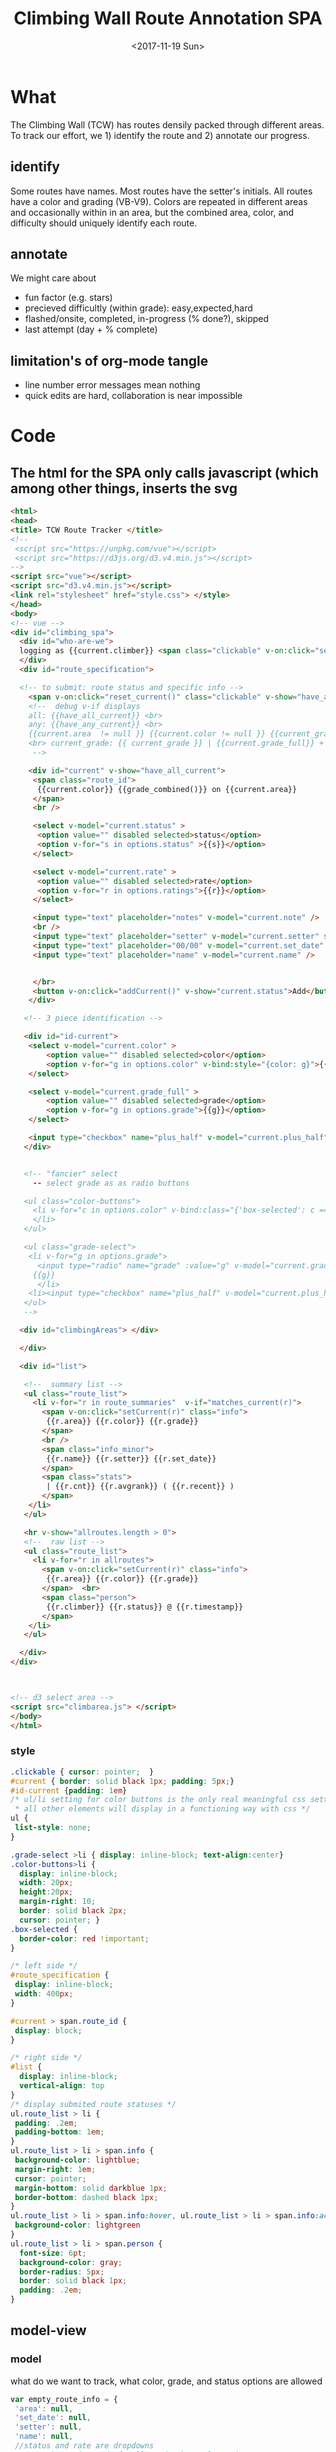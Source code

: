 #+TITLE: Climbing Wall Route Annotation SPA
#+DATE: <2017-11-19 Sun>
#+OPTIONS: toc:nil num:nil
#+CREATOR:

* What
  The Climbing Wall (TCW) has routes densily packed through different areas.
 To track our effort, we 1) identify the route and 2) annotate our progress.
 
** identify
   Some routes have names. Most routes have the setter's initials. All routes have a color and grading (VB-V9).
   Colors are repeated in different areas and occasionally within in an area, but the combined area, color, and difficulty should uniquely identify each route.
   
** annotate
   We might care about
- fun factor (e.g. stars)
- precieved difficultly (within grade): easy,expected,hard
- flashed/onsite, completed, in-progress (% done?), skipped
- last attempt (day + % complete)

** limitation's of org-mode tangle
   - line number error messages mean nothing
   - quick edits are hard, collaboration is near impossible
* Code

** The html for the SPA only calls javascript (which among other things, inserts the svg
 #+BEGIN_SRC html :tangle index.html :exports code
<html>
<head>
<title> TCW Route Tracker </title>
<!--
 <script src="https://unpkg.com/vue"></script>
 <script src="https://d3js.org/d3.v4.min.js"></script>
-->
<script src="vue"></script>
<script src="d3.v4.min.js"></script>
<link rel="stylesheet" href="style.css"> </style>
</head>
<body> 
<!-- vue -->
<div id="climbing_spa">
  <div id="who-are-we">
  logging as {{current.climber}} <span class="clickable" v-on:click="setClimber(null)">change</span>
  </div>
  <div id="route_specification">

  <!-- to submit: route status and specific info --> 
    <span v-on:click="reset_current()" class="clickable" v-show="have_any_current"> x </span>
    <!--  debug v-if displays
    all: {{have_all_current}} <br>
    any: {{have_any_current}} <br>
    {{current.area  != null }} {{current.color != null }} {{current_grade != null}}
    <br> current_grade: {{ current_grade }} | {{current.grade_full}} + {{current.plus_half}}
     -->

    <div id="current" v-show="have_all_current">
     <span class="route_id"> 
      {{current.color}} {{grade_combined()}} on {{current.area}} 
     </span>
     <br />

     <select v-model="current.status" >
      <option value="" disabled selected>status</option>
      <option v-for="s in options.status" >{{s}}</option>
     </select>

     <select v-model="current.rate" >
      <option value="" disabled selected>rate</option>
      <option v-for="r in options.ratings">{{r}}</option>
     </select>

     <input type="text" placeholder="notes" v-model="current.note" />
     <br />
     <input type="text" placeholder="setter" v-model="current.setter" size=3 />
     <input type="text" placeholder="00/00" v-model="current.set_date" size=5 />
     <input type="text" placeholder="name" v-model="current.name" />


     </br>
     <button v-on:click="addCurrent()" v-show="current.status">Add</button>
    </div>

   <!-- 3 piece identification --> 

   <div id="id-current">
    <select v-model="current.color" >
        <option value="" disabled selected>color</option>
        <option v-for="g in options.color" v-bind:style="{color: g}">{{g}}</option>
    </select>

    <select v-model="current.grade_full" >
        <option value="" disabled selected>grade</option>
        <option v-for="g in options.grade">{{g}}</option>
    </select>

    <input type="checkbox" name="plus_half" v-model="current.plus_half" /> +1/2?
   </div>
   

   <!-- "fancier" select
     -- select grade as as radio buttons

   <ul class="color-buttons">
     <li v-for="c in options.color" v-bind:class="{'box-selected': c == current.color }" v-bind:style="{ background: c}" @click="current.color = c" v-bind:title="c" >
     </li>
   </ul>

   <ul class="grade-select">
    <li v-for="g in options.grade">
      <input type="radio" name="grade" :value="g" v-model="current.grade_full" /><br/>
     {{g}} 
      </li>
    <li><input type="checkbox" name="plus_half" v-model="current.plus_half" /> <br /> +1/2?</li>
   </ul>
   -->
  
  <div id="climbingAreas"> </div>
  
  </div>

  <div id="list">

   <!--  summary list -->
   <ul class="route_list"> 
     <li v-for="r in route_summaries"  v-if="matches_current(r)"> 
       <span v-on:click="setCurrent(r)" class="info">
        {{r.area}} {{r.color}} {{r.grade}} 
       </span> 
       <br />
       <span class="info_minor">
        {{r.name}} {{r.setter}} {{r.set_date}}
       </span>
       <span class="stats"> 
        | {{r.cnt}} {{r.avgrank}} ( {{r.recent}} )
       </span>
    </li>
   </ul>

   <hr v-show="allroutes.length > 0">
   <!--  raw list -->
   <ul class="route_list"> 
     <li v-for="r in allroutes"> 
       <span v-on:click="setCurrent(r)" class="info">
        {{r.area}} {{r.color}} {{r.grade}} 
       </span>  <br>
       <span class="person"> 
        {{r.climber}} {{r.status}} @ {{r.timestamp}}
       </span>
    </li>
   </ul>

  </div>
</div>



<!-- d3 select area -->
<script src="climbarea.js"> </script>
</body>
</html>
 #+END_SRC
 
 
*** style
#+BEGIN_SRC css :tangle style.css
.clickable { cursor: pointer;  }
#current { border: solid black 1px; padding: 5px;}
#id-current {padding: 1em}
/* ul/li setting for color buttons is the only real meaningful css setting 
 * all other elements will display in a functioning way with css */
ul { 
 list-style: none;
}

.grade-select >li { display: inline-block; text-align:center}
.color-buttons>li { 
  display: inline-block;
  width: 20px;
  height:20px;
  margin-right: 10;
  border: solid black 2px;
  cursor: pointer; }
.box-selected {
  border-color: red !important;
}

/* left side */
#route_specification {
 display: inline-block;
 width: 400px;
}

#current > span.route_id {
 display: block;
}

/* right side */
#list {
  display: inline-block;
  vertical-align: top
}
/* display submited route statuses */
ul.route_list > li {
 padding: .2em;
 padding-bottom: 1em;
}
ul.route_list > li > span.info {
 background-color: lightblue;
 margin-right: 1em;
 cursor: pointer;
 margin-bottom: solid darkblue 1px;
 border-bottom: dashed black 1px;
}
ul.route_list > li > span.info:hover, ul.route_list > li > span.info:active {
 background-color: lightgreen
}
ul.route_list > li > span.person {
  font-size: 6pt;
  background-color: gray;
  border-radius: 5px;
  border: solid black 1px;
  padding: .2em;
}
#+END_SRC
** model-view
*** model
    what do we want to track, what color, grade, and status options are allowed
 #+BEGIN_SRC javascript :tangle climbarea.js :exports code
 var empty_route_info = {
  'area': null,
  'set_date': null,
  'setter': null,
  'name': null,
  //status and rate are dropdowns
  // must be "" instead of null so dropbox selects it
  'grade_full': "", 
  'status': "", 
  'rate': "",
  'color': "", 
  'note': null,
  'location': 'TCW_boulder',
  'climber': null
 }
 var model = 
  {'current': JSON.parse(JSON.stringify(empty_route_info)),
   'options': {
     'status': ['on-sight','completed','peiced','75%','50%','25%','started','skipped'],
     'color':  ['red','orange','yellow','green','blue','pink','black','white','stripped','rainbow','graphic'],
     'grade':  ['B',0,1,2,3,4,5,6,7,8],
     'ratings': [1,2,3,4,5]
   },
   // left side lists of routes
   'allroutes': [],
   'route_summaries': [],
  }
 
 #+END_SRC

*** View (and send)
   Vue does the heaving lifting. define two functions
    - grade_combined to change B to -1 and add the half grade
    - addCurrent to send away the selection+status
#+BEGIN_SRC javascript :tangle climbarea.js :exports code
function sendaway(data) {
     //console.log('sending',data)
     var x = new XMLHttpRequest()
     x.open('POST','/add',true)
     x.setRequestHeader("Content-type","application/json")
     x.send(data)
}
function ajax_update(path,onready){
     var x = new XMLHttpRequest()
     x.onreadystatechange = function() {
       if (this.readyState == 4 && this.status == 200){
           onready(JSON.parse(x.response))
       }
     }
     x.open('GET',path,true)
     //x.setRequestHeader("Content-type","application/json") // overrideMimeType
     x.send()
}
// format a date field in a list of hashes/dicts
// from python datetime
function frmt_date(a,field) {
    for(var i=0; i < a.length; i++){
      if( ! a[i][field] ) { continue }
      var d = new Date(a[i][field] * 1000)
      a[i][field] = d.toISOString().substr(0,16).replace('T',' ')
    }
    return(a)
}

function isempty(x){ return( x === "" || x == null || x == undefined) }
// for filtering. return true when not set, or when matches
function null_or_match(x,m) {
  if( x !== 0 && isempty(x) ) {
   return(true)
  }
  return(x == m) 
}

var vueControler = new Vue({
 el:"#climbing_spa",
 data: model, 
 computed: {
   //current_grade: this.grade_combined
   current_grade: function(){
     grade = this.current.grade_full == 'B' ? -1 : parseInt(this.current.grade_full)
     //console.log('current_grade computed:',this.current.grade_full,grade,isNaN(grade))
     if(isNaN(grade)){ return(null) }
     return (grade + (this.current.plus_half ? .5 : 0) )
   },
   have_any_current: function() {
      return(!isempty(this.current.area)  ||
             !isempty(this.current.color) || 
             !isempty(this.current_grade) )
   },
   have_all_current: function() {
      return(!isempty(this.current.area)  &&
             !isempty(this.current.color) && 
             !isempty(this.current_grade) )
   }

 },
 methods: {
   setClimber: function(climber){
      if(climber === null ){
          climber =  prompt('Who are you?')
      }
      empty_route_info['climber'] = climber
      this.current.climber = empty_route_info['climber']
      // set cookie
      document.cookie = "max-age=31536000"
      document.cookie = "climber="+ climber
   },
   matches_current: function(r){

     //console.log('match current? r:',JSON.stringify(r),' current:',JSON.stringify(this.current))
     return( null_or_match(this.current.color,r.color) &&
             null_or_match(this.current_grade,r.grade) &&
             null_or_match(this.current.area, r.area) )
 
   },
   grade_combined: function(){
     return(this.current_grade)
   },
   setCurrent: function(r){
    console.log('setCurrent',JSON.stringify(r))
    this.current.color = r.color
    this.current.area = r.area
    this.current.name = r.name
    this.current.setter =  r.setter
    area_id = '#area_' + r.area
    // this calls to var and function created later by d3
    svgdiv.select(area_id).each(select_area)
    
    // grade_full is without the .5, and B if -1
    newgrade = parseFloat(r.grade)
    if(isNaN(newgrade)){newgrade = 0}
    //console.log('setCurrent grade from->to:',this.current.grade_full, r.grade, newgrade)
    if( newgrade < 0 ){
      this.current.grade_full == "B"
    }else {   
      this.current.grade_full = Math.floor(newgrade)
    }

    // update half point checkbox
    newplushalf=(newgrade != Math.floor(newgrade))
    //console.log('setCurrent half old,new: ',this.current.plus_half, newplushalf)
    this.current.plus_half = newplushalf
    
    // research all logs of this 
    listURL = ['list', this.current.location, this.current.area,this.current.color, this.current_grade].join('/')
    ajax_update('/' + listURL, this.fetchAllstatuses)
    console.log('updated allroutes', this.allroutes)
   },
   addCurrent: function(){
     this.current.grade = this.grade_combined()
     data = JSON.stringify(this.current)
     sendaway(data)
     // update view to empyt state
     // TODO: maybe keep
     this.updateList()
     this.reset_current()
   },
   // cannot use until page is loaded because reset color defied later
   // means we code copy of empty_route_info twice
   reset_current: function(){
     this.current = JSON.parse(JSON.stringify(empty_route_info))
     reset_color()
   },
   updateList: function() {
     console.log('update summary')
     // all routes
     ajax_update('/summary/'+this.current.location, this.fetchClimbSummaries)

     // all statuses
     // ajax_update('/list/'+this.current.location, this.fetchAllstatuses)
   },
   /* get data from api server */
   fetchAllstatuses: function(d){
    var self = this
    console.log(d)
    self.allroutes = frmt_date(d,'timestamp')
   },
   fetchClimbSummaries: function(d){
    var self = this
    console.log(d)
    // clean up: unixtimestamp to iso date
    self.route_summaries = frmt_date(d,'recent')
   },

 },
 mounted: function(){
     //console.log('mounting')
     this.updateList()
     // use cookie or prompt for climber(user)
     // should match climber=MY_CLIMBING_ID
     console.log('setting cookie')
     m=decodeURIComponent(document.cookie).match('climber=([^;]+)')
     climber=m?m[1]:null
     this.setClimber(climber)
     console.log('climber = ',this.current.climber,'; should be:', climber)
 }
})


#+END_SRC

** selecting areas
   We want to click an area. This depends on the svg floor plan loaded later.
 #+BEGIN_SRC javascript :tangle climbarea.js :exports code
 // setup
//var svgdiv = d3.select("body").append("div");
//svgdiv.attr("id","climbingAreas")
var svgdiv = d3.select("div#climbingAreas");


var svg;
var clickable;

function reset_color() {
  clickable.each( function() {
      d3.select(this).style('fill','green')  
  })
}

function select_area() {
 reset_color()
 area = d3.select(this)
 area.style('fill','red')
 name = area.attr('id').match(/area_(.*)/)[1]
 model.current.area = name
 console.log(name)
}

#+END_SRC

** inserting svg and area clicks
   The floor plan for the boldering area has already been created as an svg.
 ~rect~ and ~path~ svg elements define areas that will contain routes and have an ID starting with ~area_~.
#+BEGIN_SRC javascript :tangle climbarea.js :exports code
 
// inject svg, define clickable
d3.xml("outline.svg", function(error, documentFragment) {
        if (error) {console.log(error); return;}
        
        svgdiv.node().appendChild(
             documentFragment.getElementsByTagName("svg")[0]
        );

        svg = svgdiv.select("svg")

        // shrink 
        svg.attr("width", "400")
        svg.attr("height", "250")

        allpaths = svg.selectAll('path,rect')

        clickable = allpaths.filter(function() {
             id=d3.select(this).attr('id')
             return( id !== null && id.match(/area/) !== null ) 
        })
           
        clickable.each( function() {
              p=d3.select(this)
              p.style('cursor','pointer')
              p.on('click',select_area)
        })
    });
 #+END_SRC

** Server
We want to log this persistent. It'd be cool to compare to others too. First lets just get recording working.
http://localhost:8080/index.html

*** testing the server
 #+BEGIN_SRC bash :exports code  :exports code :results none
data='{"color": "red", "grade": 3, 
     "area": "45",
     "status": "completed", "rate": 4,
     "note": "fun",
     "location": "TCW_boulder",
     "climber": "WF"
    }'
http POST http://localhost:8080/add Content-type:application/json <<<"$data" 
 #+END_SRC

*** quick API
    Written with bottle. Statically serving other files.
 #+BEGIN_SRC python :session web :exports code :tangle serve.py :tangle-mode (identity #o755)
   #!/usr/bin/env python3
   # (elpy-use-ipython)
   from bottle import route, run, post, static_file, request, response
   from tinydb import TinyDB, Query
   import datetime
   import json
   from climb_summary import climb_summary

   db = TinyDB('./climbing_status.json')


   @route('/add',method='POST')
   def add():
       data = request.json
       data['timestamp'] = datetime.datetime.now().timestamp()
       print(data)
       db.insert(data)

   # just list all statuses from a location
   @route('/list/<location>')
   def list(location="TCW_boulder"):
       q = Query()
       r = db.search(q.location == location)
       response.content_type = 'application/json'
       return json.dumps(r)

   # list summary for a location
   @route('/summary')
   @route('/summary/<location>')
   @route('/summary/<location>/<sortby>')
   def list(location="TCW_boulder",sortby="cnt"):
       q = Query()
       r = db.search(q.location == location)
       s = climb_summary(r,sortby)
       response.content_type = 'application/json'
       return json.dumps(s)

   # specific route information
   @route('/list/<location>/<area>/<color>/<grade>')
   @route('/list/<location>/<area>/<color>/<grade>/<sortby>')
   def list(location,area,color,grade,sortby="cnt"):
       q = Query()
       r = db.search( (q.location == location) & (q.area == area) &
                      (q.color == color) & (q.grade == float(grade)) )
       response.content_type = 'application/json'
       #print('looking for loc "%s" area "%s" color "%s" grade "%s"' % (location, area, color, grade) )
       #print("found %d" % len(r))
       #s = climb_summary(r,sortby)
       return json.dumps(r)


   # all filenames are static
   @route('/')
   @route('/<filename>')
   def static_f(filename='index.html'):
       return(static_file(filename, root="./"))


   run(host='0.0.0.0',port=8080)


 #+END_SRC

 #+RESULTS:
 
*** supporting functions
    this file exists to summarize the list of climbing statuses 
    the heavy lifting is done by ~try_fill~ which is a bad attempt at merging under specified climbing routes within a status to fully specified routes.
    no attempt is made to merge non-overlapping partials.
    set date is still ignored
**** TODO add set date to ~try_fill~ and friends
#+BEGIN_SRC python :tangle climb_summary.py
   from itertools import groupby
   # helper functions
   def groupinfo(itera):
       """
       :param itera: array iterator of climbing route dicts from groupby
       :returns: (dict) with summary stats for that group 
       """
       a = list(itera)

       # rank calc requries a filter
       # mabye worth importing numpy
       ranks = list(filter( lambda x: x is not None, [x.get('rank',None) for x in a]))
       if len(ranks) > 0:
           avgrank = sum(ranks)/len(ranks)
       else:
           avgrank = None

       d = { 'cnt': len(a),
             'recent': max([0] + [x.get('timestamp',0) for x in a]),
             'avgrank': avgrank,
           }
       return(d)
    
   def climb_summary(r,sortby='cnt'):
       header=['location','area','color','grade','setter','name']
       g = groupby(r,lambda x: [x.get(k) for k in header] )
       # summarise all status into count and recent
       s = [{'info': k,
             ,**groupinfo(a),
             # nfilled is the number of good values we have
             'nfilled': int(k[header.index('setter')] not in [None, ""]) +
                        int(k[header.index('name')] not in [None,""])
             } for k, a in g]

       # break back into array of dict
       d = [ {
             # put back info as dict
             ,**{k: v for k,v in zip(header,x['info'])},
             # also add any other stats that we computed
             # skip 'info' 
             ,**{k: x[k] for k in x if k not in ['info']}
           } for x in s]


       # re-group to merge where setter or name is empty
       # maybe we should do this will pandas forwardfill fillna 
       d = fill_idna(d)


       # sort
       s = sorted(d, key=lambda x: x[sortby] )
      
       return(d)

   # this is absolutely misguided
   # for a group of climbing dictionaries
   # that all have the same loc,area,color, and grade
   # match setter and name when we can
   # might do terrible things when have only partial info for more than one climb
   def try_fill(itera):
       """
       example
       -------
       itera = [
       {'nfilled': 2, 'setter': 'ab', 'name': 'xx', 'avgrank': 3, 'cnt': 10, 'recent': 9}, 
       {'nfilled': 1, 'setter': 'ab', 'name': '', 'avgrank': 1, 'cnt': 2, 'recent': 0},
       {'nfilled': 1, 'setter': '', 'name': 'xx', 'avgrank': 5, 'cnt': 1, 'recent': 10}]
       """
       a_sorted = sorted(itera,key=lambda x: -x.get('nfilled',0))

       matching = ['setter','name']

       # build truth
       truth = []
       while len(a_sorted) >0 and a_sorted[0]['nfilled'] >= 2:
           truth.append( a_sorted.pop(0) )
       # compare the rest to the truth
       # add together if matches
       for ti in range(len(truth)):
         t = truth[ti]
         a_keep = []
         for ai in range(len(a_sorted)):
             a = a_sorted[ai]
             nmatches = sum([ int(t.get(i) == a.get(i) and t.get(i) is not None) for i in matching])
             # if we matched all the good parts of our partially emtpy dict
             # update truth with this count and remove from a
             if nmatches == a['nfilled']:
                 truth[ti]['recent'] = max(t['recent'],a['recent'])
                 truth[ti]['cnt'] = t['cnt']+a['cnt']

                 # deal with null avgrank
                 cnt=1
                 if t['avgrank']:
                    tavg = t['cnt']*t['avgrank'] 
                    cnt = t['cnt']
                 else:
                    tavg = 0
                 if a['avgrank']:
                    aavg = a['cnt']*a['avgrank'] 
                    cnt = cnt + t['cnt']
                 else:
                    aavg=0
                 
                 truth[ti]['avgrank'] = (tavg + aavg)/cnt

             else:
                 a_keep.append(ai)
         a_sorted = [a_sorted[i] for i in a_keep]

       return(truth + a_sorted)
              

   def fill_idna(d):
       header = ['location','area','color','grade']
       g = groupby(d, lambda x: [x.get(h) for h in  header])
       m = [ {
              # header as dict
              ,**{k:v for k,v in zip(header,i)},
              # and merged (and leftovers) for this id
              ,**x} 
           for i, a in g
           for x in try_fill(a) ]
       return(m)
       
   def to_df_fill(r):
    df = pd.DataFrame(r).\
         assign(nrate= lambda x: x.rank is not None).\
         groupby(['location','area','color','grade']).\
         aggregate(
          {'timestamp': 'max',
           'climber': lambda x: x.size,
           'rate': 'sum',
           'nrate': 'sum'
           })
            
    return(df.T.to_dict().values() )

#+END_SRC

 #+RESULTS:

* Log
  :LOGBOOK:
  CLOCK: [2017-12-01 Fri 23:42]--[2017-12-01 Fri 23:48] =>  0:06
  CLOCK: [2017-12-01 Fri 18:36]--[2017-12-01 Fri 20:37] =>  2:01
  CLOCK: [2017-11-30 Thu 21:36]--[2017-12-01 Fri 18:35] => 20:59
  :END:
 - <2017-11-20 Mon> - color,grade+half,area model<->view connected - 1h
 - <2017-11-29 Wed> - python api (bottle+tinydb), ajax submit, list routes
 - <2017-11-30 Thu> - highlight route on list click, reset input on submit
 - <2017-12-01 Fri> - style, "" instead of null for selection, db summery routes
 - <2017-12-02 Sat> - simpler interface, "user"
 - <2017-12-05 Tue> - add green to colors, textbox for set_date

*** DONE [#A] integrate summary with display
    :LOGBOOK:
    CLOCK: [2017-12-02 Sat 09:15]--[2017-12-02 Sat 09:47] =>  0:32
    :END:
*** TODO [#A] filter summary color/grade/area
    :LOGBOOK:
    CLOCK: [2017-12-02 Sat 10:30]--[2017-12-02 Sat 12:12] =>  1:42
    CLOCK: [2017-12-02 Sat 09:57]--[2017-12-02 Sat 10:25] =>  0:28
    :END:
**** TODO [#B] set_date
*** TODO [#B] fix -1=>"B" on span route list click
*** DONE [#B] user
*** TODO [#C] different locations
*** DONE location summary 
*** DONE add edit: notes, rate, name, setter
*** TODO [#C] remove routes/reset wall
